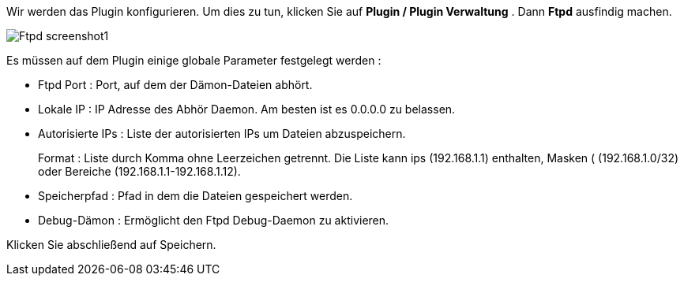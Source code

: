 Wir werden das Plugin konfigurieren. Um dies zu tun, klicken Sie auf *Plugin / Plugin Verwaltung* . Dann *Ftpd* ausfindig machen.

image::../images/Ftpd_screenshot1.jpg[align="center"]

Es müssen auf dem Plugin einige globale Parameter festgelegt werden :

- Ftpd Port : Port, auf dem der Dämon-Dateien abhört.

- Lokale IP : IP Adresse des Abhör Daemon. Am besten ist es 0.0.0.0 zu belassen.

- Autorisierte IPs : Liste der autorisierten IPs um Dateien abzuspeichern. 
+
Format : Liste durch Komma ohne Leerzeichen getrennt. Die Liste kann ips (192.168.1.1) enthalten, Masken ( (192.168.1.0/32) oder Bereiche (192.168.1.1-192.168.1.12).

 - Speicherpfad : Pfad in dem die Dateien gespeichert werden.

- Debug-Dämon : Ermöglicht den Ftpd Debug-Daemon zu aktivieren.

Klicken Sie abschließend auf Speichern.